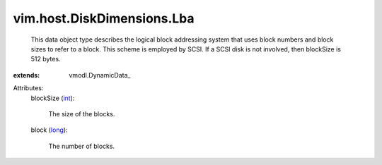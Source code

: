 
vim.host.DiskDimensions.Lba
===========================
  This data object type describes the logical block addressing system that uses block numbers and block sizes to refer to a block. This scheme is employed by SCSI. If a SCSI disk is not involved, then blockSize is 512 bytes.
:extends: vmodl.DynamicData_

Attributes:
    blockSize (`int <https://docs.python.org/2/library/stdtypes.html>`_):

       The size of the blocks.
    block (`long <https://docs.python.org/2/library/stdtypes.html>`_):

       The number of blocks.
